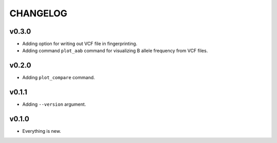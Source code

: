=========
CHANGELOG
=========

------
v0.3.0
------

- Adding option for writing out VCF file in fingerprinting.
- Adding command ``plot_aab`` command for visualizing B allele frequency from VCF files.

------
v0.2.0
------

- Adding ``plot_compare`` command.

------
v0.1.1
------

- Adding ``--version`` argument.

------
v0.1.0
------

- Everything is new.
